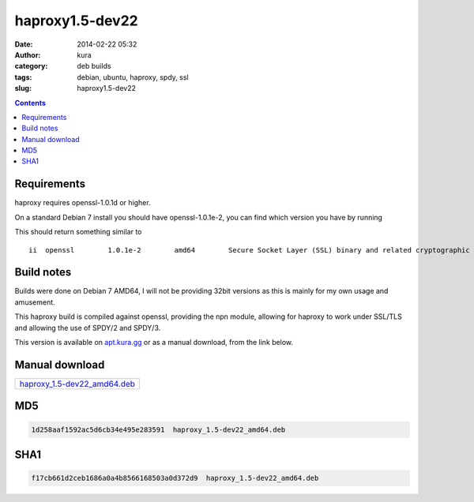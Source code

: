 haproxy1.5-dev22
################
:date: 2014-02-22 05:32
:author: kura
:category: deb builds
:tags: debian, ubuntu, haproxy, spdy, ssl
:slug: haproxy1.5-dev22

.. contents::
    :backlinks: none

Requirements
============

haproxy requires openssl-1.0.1d or higher.

On a standard Debian 7 install you should have openssl-1.0.1e-2, you
can find which version you have by running

.. code-block:: none bash

    dpkg -l openssl

This should return something similar to

::

    ii  openssl        1.0.1e-2        amd64        Secure Socket Layer (SSL) binary and related cryptographic tools

Build notes
===========

Builds were done on Debian 7 AMD64, I will not be providing 32bit versions as
this is mainly for my own usage and amusement.

This haproxy build is compiled against openssl, providing the npn module,
allowing for haproxy to work under SSL/TLS and allowing the use of SPDY/2 and
SPDY/3.

This version is available on `apt.kura.gg </apt.kura.gg/>`__
or as a manual download, from the link below.

Manual download
===============

+----------------------------------------------------------------------+
| `haproxy_1.5-dev22_amd64.deb </files/haproxy_1.5-dev22_amd64.deb>`__ |
+----------------------------------------------------------------------+

MD5
===

.. code-block:: none

    1d258aaf1592ac5d6cb34e495e283591  haproxy_1.5-dev22_amd64.deb

SHA1
====

.. code-block:: none

    f17cb661d2ceb1686a0a4b8566168503a0d372d9  haproxy_1.5-dev22_amd64.deb
